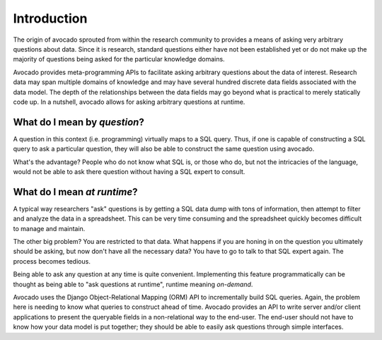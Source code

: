 Introduction
============

The origin of avocado sprouted from within the research community to provides a
means of asking very arbitrary questions about data. Since it is research,
standard questions either have not been established yet or do not make up the
majority of questions being asked for the particular knowledge domains.

Avocado provides meta-programming APIs to facilitate asking arbitrary
questions about the data of interest. Research data may span multiple
domains of knowledge and may have several hundred discrete data fields
associated with the data model. The depth of the relationships between the
data fields may go beyond what is practical to merely statically code up.
In a nutshell, avocado allows for asking arbitrary questions at runtime.

What do I mean by *question*?
-----------------------------

A question in this context (i.e. programming) virtually maps to a SQL query.
Thus, if one is capable of constructing a SQL query to ask a particular
question, they will also be able to construct the same question using avocado.

What's the advantage? People who do not know what SQL is, or those who do, but
not the intricacies of the language, would not be able to ask there question
without having a SQL expert to consult.

What do I mean *at runtime*?
----------------------------

A typical way researchers "ask" questions is by getting a SQL data dump with
tons of information, then attempt to filter and analyze the data in a
spreadsheet. This can be very time consuming and the spreadsheet quickly
becomes difficult to manage and maintain.

The other big problem? You are restricted to that data. What happens if you
are honing in on the question you ultimately should be asking, but now
don't have all the necessary data? You have to go to talk to that SQL expert
again. The process becomes tedious.

Being able to ask any question at any time is quite convenient. Implementing
this feature programmatically can be thought as being able to "ask questions
at runtime", runtime meaning *on-demand*. 

Avocado uses the Django Object-Relational Mapping (ORM) API to incrementally
build SQL queries. Again, the problem here is needing to know what queries to
construct ahead of time. Avocado provides an API to write server and/or client
applications to present the queryable fields in a non-relational way to the
end-user. The end-user should not have to know how your data model is put
together; they should be able to easily ask questions through simple
interfaces.

